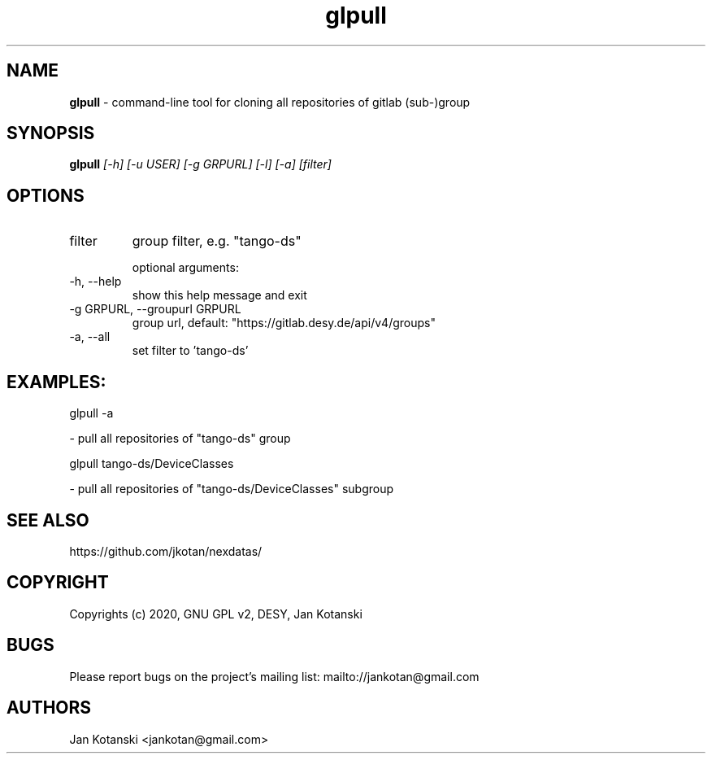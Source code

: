 .TH glpull 1 "2020-05-13" glpull
.SH NAME
.B glpull
\- command-line tool for cloning all repositories of gitlab (sub-)group

.SH SYNOPSIS
.B  glpull
.I [-h] [-u USER] [-g GRPURL] [-l] [-a] [filter]


.SH OPTIONS
.IP "filter"
group filter, e.g. "tango-ds"

optional arguments:
.IP "-h, --help"
show this help message and exit
.IP "-g GRPURL, --groupurl GRPURL"
group url, default: "https://gitlab.desy.de/api/v4/groups"
.IP "-a, --all"
set filter to 'tango-ds'

.SH EXAMPLES:
  glpull  -a

    - pull all repositories of "tango-ds" group

  glpull tango-ds/DeviceClasses

    - pull all repositories of "tango-ds/DeviceClasses" subgroup


.SH SEE ALSO
https://github.com/jkotan/nexdatas/

.SH COPYRIGHT
Copyrights (c) 2020, GNU GPL v2, DESY, Jan Kotanski

.SH BUGS
Please report bugs on the project's mailing list:
mailto://jankotan@gmail.com

.SH AUTHORS
Jan Kotanski <jankotan@gmail.com>

